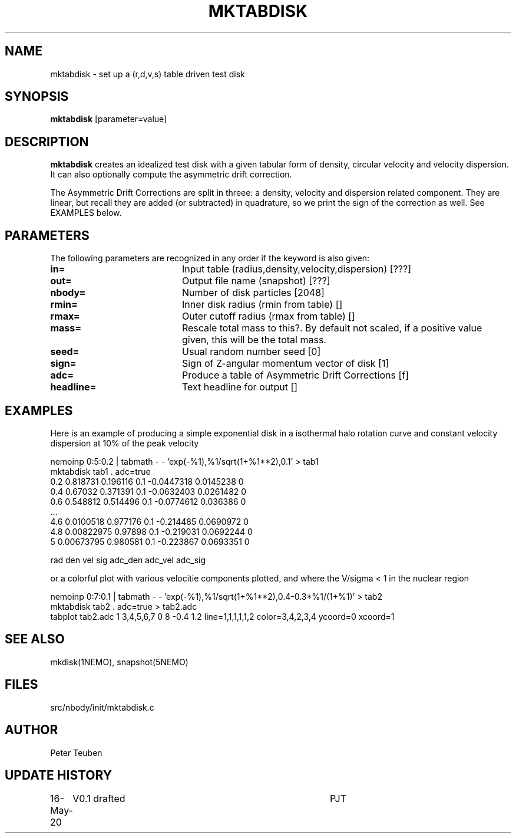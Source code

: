 .TH MKTABDISK 1NEMO "16 May 2020"
.SH NAME
mktabdisk \- set up a (r,d,v,s) table driven test disk
.SH SYNOPSIS
\fBmktabdisk\fP [parameter=value]
.SH DESCRIPTION
\fBmktabdisk\fP creates an idealized test disk with a given tabular form of density,
circular velocity and velocity dispersion. It can also optionally compute the asymmetric drift correction.
.PP
The Asymmetric Drift Corrections are split in threee: a density, velocity and dispersion related component.
They are linear, but recall they are added (or subtracted) in quadrature, so we print the sign of the correction
as well. See EXAMPLES below.
.SH PARAMETERS
The following parameters are recognized in any order if the keyword
is also given:
.TP 20
\fBin=\fP
Input table (radius,density,velocity,dispersion) [???]    
.TP
\fBout=\fP
Output file name (snapshot) [???]   
.TP
\fBnbody=\fP
Number of disk particles [2048]   
.TP
\fBrmin=\fP
Inner disk radius (rmin from table) [] 
.TP
\fBrmax=\fP
Outer cutoff radius (rmax from table) [] 
.TP
\fBmass=\fP
Rescale total mass to this?. By default not scaled, if a positive value given, this will be the total mass.
.TP
\fBseed=\fP
Usual random number seed [0]   
.TP
\fBsign=\fP
Sign of Z-angular momentum vector of disk [1]
.TP
\fBadc=\fP
Produce a table of Asymmetric Drift Corrections [f]
.TP
\fBheadline=\fP
Text headline for output []   
.SH EXAMPLES
Here is an example of producing a simple exponential disk in a isothermal halo rotation curve
and constant velocity dispersion at 10% of the peak velocity
.nf

     nemoinp 0:5:0.2 | tabmath - - 'exp(-%1),%1/sqrt(1+%1**2),0.1' > tab1
     mktabdisk tab1 . adc=true
     0.2  0.818731   0.196116  0.1  -0.0447318 0.0145238 0
     0.4  0.67032    0.371391  0.1  -0.0632403 0.0261482 0
     0.6  0.548812   0.514496  0.1  -0.0774612 0.036386  0
     ...
     4.6  0.0100518  0.977176  0.1  -0.214485  0.0690972 0
     4.8  0.00822975 0.97898   0.1  -0.219031  0.0692244 0
     5    0.00673795 0.980581  0.1  -0.223867  0.0693351 0

     rad  den        vel      sig   adc_den    adc_vel     adc_sig
     
.fi
or a colorful plot with various velocitie components plotted, and where the V/sigma < 1 in the nuclear region
.nf

     nemoinp 0:7:0.1 | tabmath - - 'exp(-%1),%1/sqrt(1+%1**2),0.4-0.3*%1/(1+%1)' > tab2
     mktabdisk tab2 . adc=true > tab2.adc
     tabplot tab2.adc 1 3,4,5,6,7 0 8 -0.4 1.2 line=1,1,1,1,1,2 color=3,4,2,3,4 ycoord=0 xcoord=1

.fi
.SH SEE ALSO
mkdisk(1NEMO), snapshot(5NEMO)
.SH FILES
src/nbody/init/mktabdisk.c
.SH AUTHOR
Peter Teuben
.SH UPDATE HISTORY
.nf
.ta +1.0i +4.0i
16-May-20	V0.1 drafted	PJT
.fi
